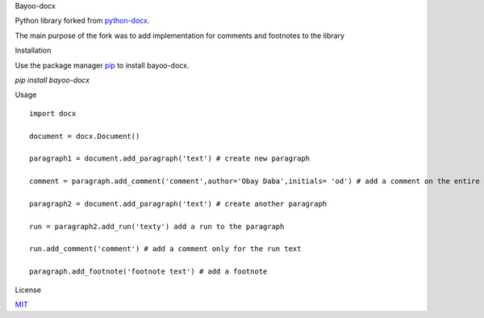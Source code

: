 Bayoo-docx


Python library forked from  `python-docx <github.com/python-openxml/python-docx/>`_.

The main purpose of the fork was to add implementation for comments and footnotes to the library

Installation


Use the package manager `pip <pypi.org/project/bayoo-docx/>`_ to install bayoo-docx.


`pip install bayoo-docx`

Usage


::
    
    import docx
    
    document = docx.Document()

    paragraph1 = document.add_paragraph('text') # create new paragraph

    comment = paragraph.add_comment('comment',author='Obay Daba',initials= 'od') # add a comment on the entire paragraph

    paragraph2 = document.add_paragraph('text') # create another paragraph

    run = paragraph2.add_run('texty') add a run to the paragraph

    run.add_comment('comment') # add a comment only for the run text 

    paragraph.add_footnote('footnote text') # add a footnote



License


`MIT <https://choosealicense.com/licenses/mit/>`_
